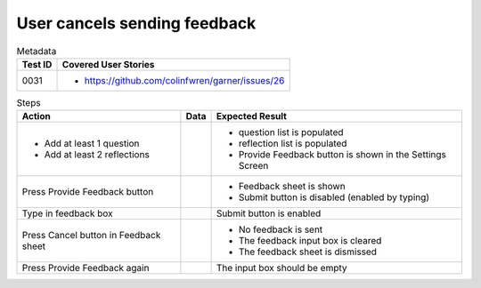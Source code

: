 =============================
User cancels sending feedback
=============================

.. list-table:: Metadata
    :header-rows: 1

    * - Test ID
      - Covered User Stories
    * - 0031
      - 
        * https://github.com/colinfwren/garner/issues/26

.. list-table:: Steps
    :header-rows: 1

    * - Action
      - Data
      - Expected Result
    * -
        * Add at least 1 question
        * Add at least 2 reflections
      - 
      -
        * question list is populated
        * reflection list is populated
        * Provide Feedback button is shown in the Settings Screen
    * - Press Provide Feedback button
      - 
      - 
        * Feedback sheet is shown
        * Submit button is disabled (enabled by typing)
    * - Type in feedback box
      - 
      - Submit button is enabled
    * - Press Cancel button in Feedback sheet
      - 
      - 
        * No feedback is sent
        * The feedback input box is cleared
        * The feedback sheet is dismissed
    * - Press Provide Feedback again
      - 
      - The input box should be empty
  